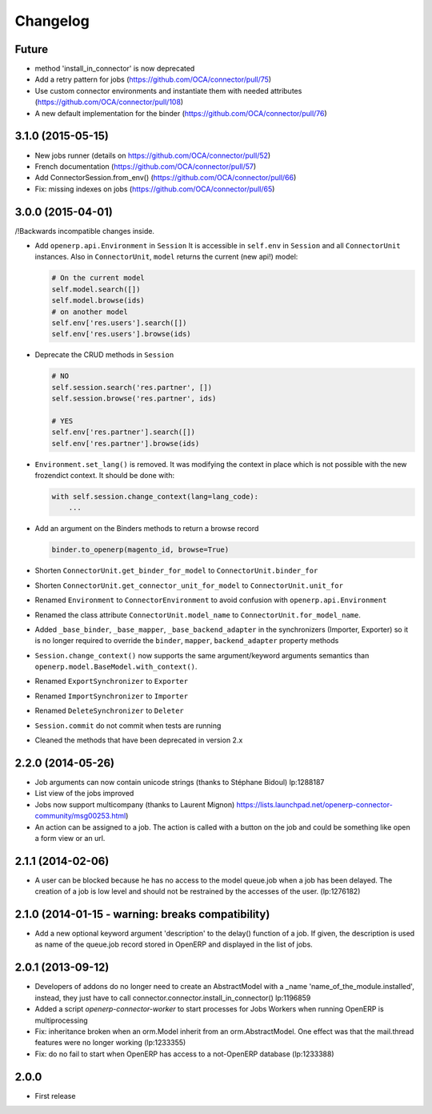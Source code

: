 Changelog
---------

Future
~~~~~~

* method 'install_in_connector' is now deprecated
* Add a retry pattern for jobs (https://github.com/OCA/connector/pull/75)
* Use custom connector environments and instantiate them with needed attributes (https://github.com/OCA/connector/pull/108)
* A new default implementation for the binder (https://github.com/OCA/connector/pull/76)

3.1.0 (2015-05-15)
~~~~~~~~~~~~~~~~~~

* New jobs runner (details on https://github.com/OCA/connector/pull/52)
* French documentation (https://github.com/OCA/connector/pull/57)
* Add ConnectorSession.from_env() (https://github.com/OCA/connector/pull/66)
* Fix: missing indexes on jobs (https://github.com/OCA/connector/pull/65)


3.0.0 (2015-04-01)
~~~~~~~~~~~~~~~~~~

/!\ Backwards incompatible changes inside.

* Add ``openerp.api.Environment`` in ``Session``
  It is accessible in ``self.env`` in ``Session`` and all
  ``ConnectorUnit`` instances.
  Also in ``ConnectorUnit``, ``model`` returns the current (new api!) model:

  .. code-block:: python

      # On the current model
      self.model.search([])
      self.model.browse(ids)
      # on another model
      self.env['res.users'].search([])
      self.env['res.users'].browse(ids)

* Deprecate the CRUD methods in ``Session``

  .. code-block:: python

      # NO
      self.session.search('res.partner', [])
      self.session.browse('res.partner', ids)

      # YES
      self.env['res.partner'].search([])
      self.env['res.partner'].browse(ids)

* ``Environment.set_lang()`` is removed. It was modifying the context
  in place which is not possible with the new frozendict context. It
  should be done with:

  .. code-block:: python

      with self.session.change_context(lang=lang_code):
          ...

* Add an argument on the Binders methods to return a browse record

  .. code-block:: python

      binder.to_openerp(magento_id, browse=True)

* Shorten ``ConnectorUnit.get_binder_for_model`` to
  ``ConnectorUnit.binder_for``
* Shorten ``ConnectorUnit.get_connector_unit_for_model`` to
  ``ConnectorUnit.unit_for``
* Renamed ``Environment`` to ``ConnectorEnvironment`` to avoid
  confusion with ``openerp.api.Environment``
* Renamed the class attribute ``ConnectorUnit.model_name`` to
  ``ConnectorUnit.for_model_name``.
* Added ``_base_binder``, ``_base_mapper``, ``_base_backend_adapter`` in
  the synchronizers (Importer, Exporter) so it is no longer required to
  override the ``binder``, ``mapper``, ``backend_adapter`` property
  methods
* ``Session.change_context()`` now supports the same
  argument/keyword arguments semantics than
  ``openerp.model.BaseModel.with_context()``.
* Renamed ``ExportSynchronizer`` to ``Exporter``
* Renamed ``ImportSynchronizer`` to ``Importer``
* Renamed ``DeleteSynchronizer`` to ``Deleter``
* ``Session.commit`` do not commit when tests are running
* Cleaned the methods that have been deprecated in version 2.x


2.2.0 (2014-05-26)
~~~~~~~~~~~~~~~~~~

* Job arguments can now contain unicode strings (thanks to Stéphane Bidoul) lp:1288187
* List view of the jobs improved
* Jobs now support multicompany (thanks to Laurent Mignon) https://lists.launchpad.net/openerp-connector-community/msg00253.html)
* An action can be assigned to a job.  The action is called with a button on the job and could be something like open a form view or an url.

2.1.1 (2014-02-06)
~~~~~~~~~~~~~~~~~~

* A user can be blocked because he has no access to the model queue.job when a
  job has been delayed. The creation of a job is low level and should not be
  restrained by the accesses of the user. (lp:1276182)

2.1.0 (2014-01-15 - warning: breaks compatibility)
~~~~~~~~~~~~~~~~~~~~~~~~~~~~~~~~~~~~~~~~~~~~~~~~~~

* Add a new optional keyword argument 'description' to the delay() function of a
  job.  If given, the description is used as name of the queue.job record stored
  in OpenERP and displayed in the list of jobs.

2.0.1 (2013-09-12)
~~~~~~~~~~~~~~~~~~

* Developers of addons do no longer need to create an AbstractModel with a _name 'name_of_the_module.installed',
  instead, they just have to call connector.connector.install_in_connector() lp:1196859
* Added a script `openerp-connector-worker` to start processes for Jobs Workers when running OpenERP is multiprocessing
* Fix: inheritance broken when an orm.Model inherit from an orm.AbstractModel. One effect was that the mail.thread features were no longer working (lp:1233355)
* Fix: do no fail to start when OpenERP has access to a not-OpenERP database (lp:1233388)


2.0.0
~~~~~

* First release


..
  Model:
  2.0.1 (date of release)
  ~~~~~~~~~~~~~~~~~~~~~~~

  * change 1
  * change 2
